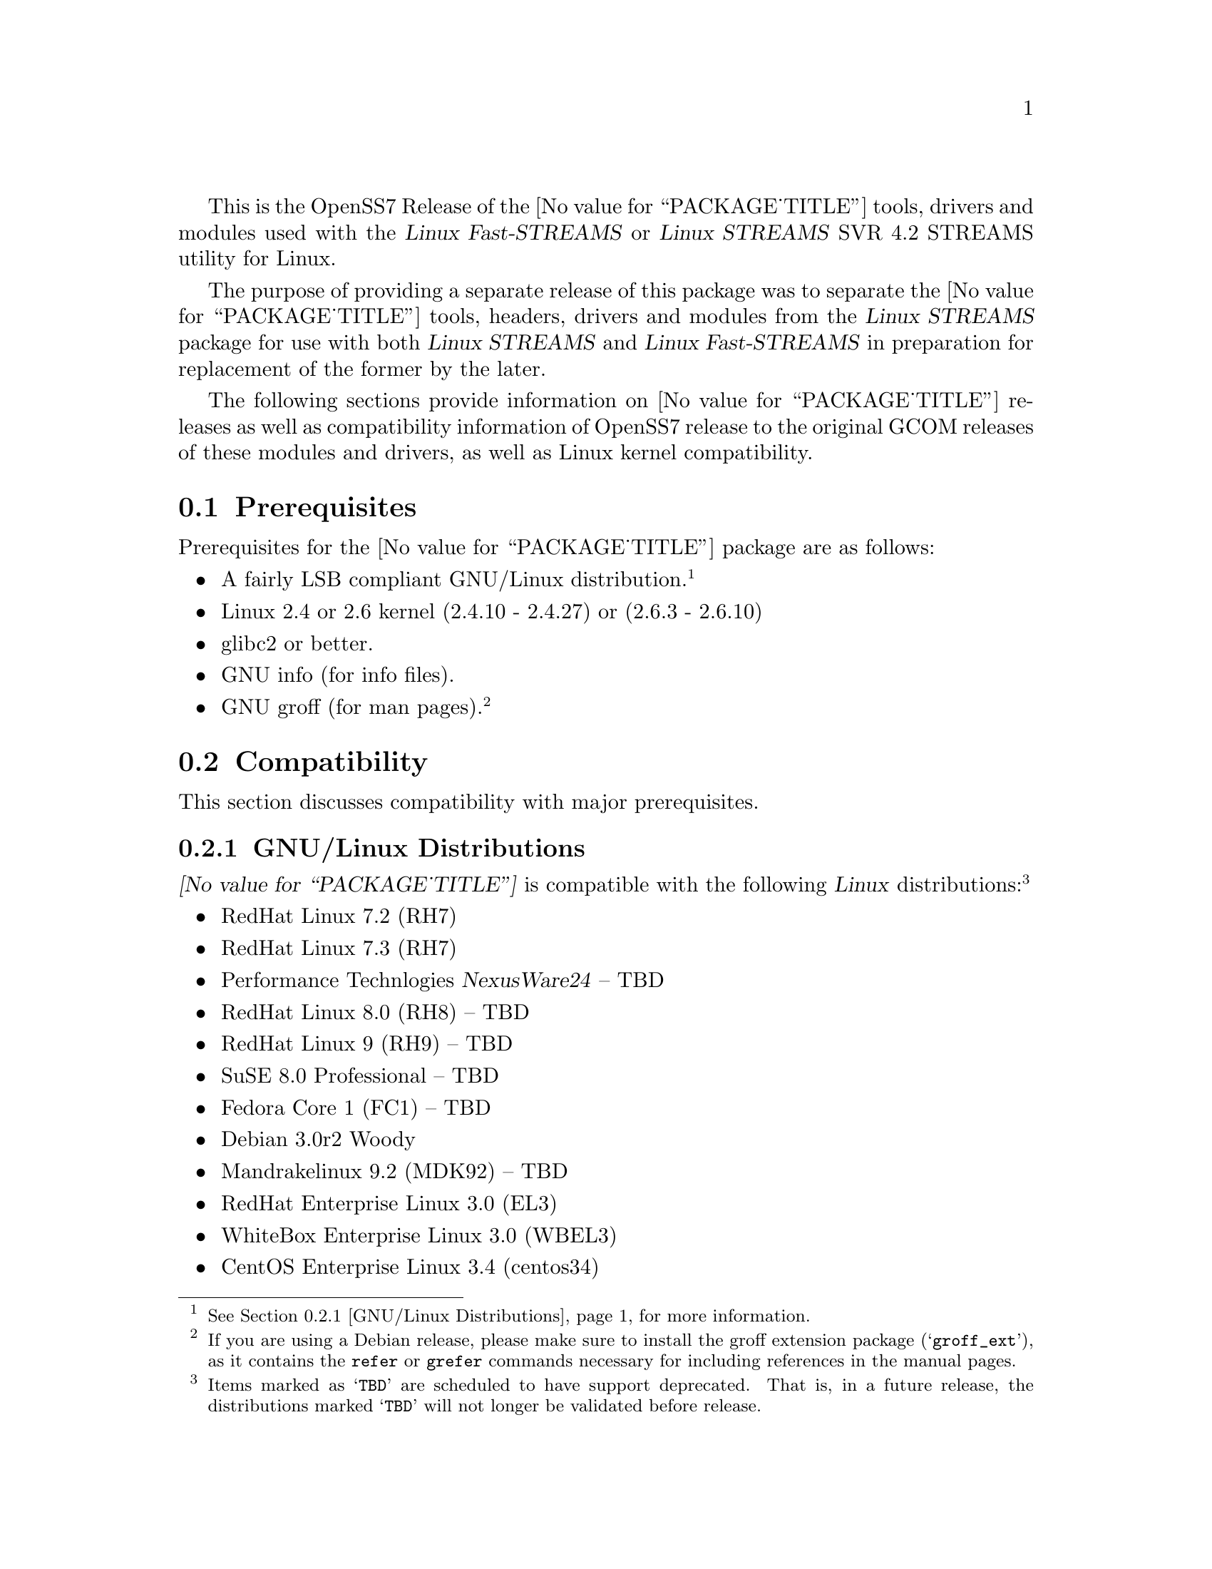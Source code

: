 @c -*- texinfo -*- vim: ft=texinfo
@c =========================================================================
@c
@c @(#) $Id: releases.texi,v 0.9.2.16 2006/03/03 12:06:09 brian Exp $
@c
@c =========================================================================
@c
@c Copyright (C) 2001-2006  OpenSS7 Corporation <www.openss7.com>
@c Copyright (C) 1997-2000  Brian F. G. Bidulock <bidulock@openss7.org>
@c
@c All Rights Reserved.
@c
@c Permission is granted to make and distribute verbatim copies of this
@c manual provided the copyright notice and this permission notice are
@c preserved on all copies.
@c
@c Permission is granted to copy and distribute modified versions of this
@c manual under the conditions for verbatim copying, provided that the
@c entire resulting derived work is distributed under the terms of a
@c permission notice identical to this one
@c 
@c Since the Linux kernel and libraries are constantly changing, this
@c manual page may be incorrect or out-of-date.  The author(s) assume no
@c responsibility for errors or omissions, or for damages resulting from
@c the use of the information contained herein.  The author(s) may not
@c have taken the same level of care in the production of this manual,
@c which is licensed free of charge, as they might when working
@c professionally.
@c 
@c Formatted or processed versions of this manual, if unaccompanied by
@c the source, must acknowledge the copyright and authors of this work.
@c
@c -------------------------------------------------------------------------
@c
@c U.S. GOVERNMENT RESTRICTED RIGHTS.  If you are licensing this Software
@c on behalf of the U.S. Government ("Government"), the following
@c provisions apply to you.  If the Software is supplied by the Department
@c of Defense ("DoD"), it is classified as "Commercial Computer Software"
@c under paragraph 252.227-7014 of the DoD Supplement to the Federal
@c Acquisition Regulations ("DFARS") (or any successor regulations) and the
@c Government is acquiring only the license rights granted herein (the
@c license rights customarily provided to non-Government users).  If the
@c Software is supplied to any unit or agency of the Government other than
@c DoD, it is classified as "Restricted Computer Software" and the
@c Government's rights in the Software are defined in paragraph 52.227-19
@c of the Federal Acquisition Regulations ("FAR") (or any successor
@c regulations) or, in the cases of NASA, in paragraph 18.52.227-86 of the
@c NASA Supplement to the FAR (or any successor regulations).
@c
@c =========================================================================
@c 
@c Commercial licensing and support of this software is available from
@c OpenSS7 Corporation at a fee.  See http://www.openss7.com/
@c 
@c =========================================================================
@c
@c Last Modified $Date: 2006/03/03 12:06:09 $ by $Author: brian $
@c
@c =========================================================================

@c ----------------------------------------------------------------------------

This is the OpenSS7 Release of the @value{PACKAGE_TITLE} tools, drivers and modules
used with the @cite{Linux Fast-STREAMS} or @cite{Linux STREAMS} SVR 4.2 STREAMS utility for Linux.

The purpose of providing a separate release of this package was to separate the
@value{PACKAGE_TITLE} tools, headers, drivers and modules from the @cite{Linux STREAMS} package for
use with both @cite{Linux STREAMS} and @cite{Linux Fast-STREAMS} in preparation for replacement of
the former by the later.

The following sections provide information on @value{PACKAGE_TITLE} releases as well as
compatibility information of OpenSS7 release to the original GCOM releases of these modules and
drivers, as well as Linux kernel compatibility.

@menu
* Prerequisites::		Prerequisite packages
* Compatibility::		Compatibility Issues
* Release Notes::		Release Notes
* Maturity::			Package Maturity
* Bugs::			Package Defects
* Schedule::			Development and Bug Fix Schedule
* History::			Project History
@end menu

@c ----------------------------------------------------------------------------
@c ----------------------------------------------------------------------------

@node Prerequisites
@section Prerequisites
@cindex prerequisites

Prerequisites for the @value{PACKAGE_TITLE} package are as follows:

@itemize @bullet
@item A fairly LSB compliant GNU/Linux distribution.
@footnote{@xref{GNU/Linux Distributions}, for more information.}
@item Linux 2.4 or 2.6 kernel (2.4.10 - 2.4.27) or (2.6.3 - 2.6.10)
@item glibc2 or better.
@item GNU info (for info files).
@item GNU groff (for man pages).
@footnote{If you are using a Debian release, please make sure to install the groff extension package
(@samp{groff_ext}), as it contains the @command{refer} or @command{grefer} commands necessary for
including references in the manual pages.}
@end itemize

@c ----------------------------------------------------------------------------
@c ----------------------------------------------------------------------------

@node Compatibility
@section Compatibility
@cindex compatibility

This section discusses compatibility with major prerequisites.

@menu
* GNU/Linux Distributions::	Compatibility to GNU/Linux Distributions
* Linux Kernel::		Compatibility to Linux Kernels
* Linux Architectures::		Compatibility to Linux Architectures
* Linux STREAMS::		Compatibility to LiS
* Linux Fast-STREAMS::		Compatibility to LfS
@end menu

@c ----------------------------------------------------------------------------

@node GNU/Linux Distributions
@subsection GNU/Linux Distributions
@cindex GNU/Linux Distributions

@dfn{@value{PACKAGE_TITLE}} is compatible with the following @dfn{Linux}
distributions:@footnote{Items marked as @samp{TBD} are scheduled to have support deprecated.  That
is, in a future release, the distributions marked @samp{TBD} will not longer be validated before
release.}

@itemize @bullet
@item RedHat Linux 7.2 (RH7)
@item RedHat Linux 7.3 (RH7)
@item Performance Technlogies @dfn{NexusWare24} -- TBD
@item RedHat Linux 8.0 (RH8) -- TBD
@item RedHat Linux 9 (RH9) -- TBD
@item SuSE 8.0 Professional -- TBD
@item Fedora Core 1 (FC1) -- TBD
@item Debian 3.0r2 Woody
@item Mandrakelinux 9.2 (MDK92) -- TBD
@item RedHat Enterprise Linux 3.0 (EL3)
@item WhiteBox Enterprise Linux 3.0 (WBEL3)
@item CentOS Enterprise Linux 3.4 (centos34)
@item Fedora Core 2 (FC2) -- TBD
@item SuSE 9.1 Personal -- TBD
@item Mandrakelinux 10.0 (MDK100) -- TBD
@item SuSE 9.2 Professional (SuSE9.2) -- TBD
@item Mandrakelinux 10.1 (MDK101) -- TBD
@item Fedora Core 3 (FC3) -- TBD
@item RedHat Enterprise Linux 4 (EL4)
@item CentOS Enterprise Linux 4.0 (centos4)
@item WhiteBox Enterprise Linux 4 (WBEL4)
@item Fedora Core 4 (FC4)
@item Lineox 4.026 (LEL4) -- TBD
@item Lineox 4.053 (LEL4)
@item Mandriva Linux LE2005 (MDK102) -- TBD
@item Performance Technologies NexusWare 8.0
@item Debian 3.1r0a Sarge (untested)
@item SuSE 10.0 (untested)
@item OpenSuSE (untested)
@item Mandriva Linux LE2006 (MDK103) (untested)
@end itemize

When installing from the tarball (@pxref{Installing the Tar Ball}), this distribution is probably
compatible with a  much broader array of distributions than those listed above.  These are the
distributions against which the current maintainer creates and tests builds.

@node Linux Kernel
@subsection Kernel
@cindex Kernel

The @cite{@value{PACKAGE_TITLE}} package compiles as a @dfn{Linux} kernel module.  It is not
necessary to patch the @dfn{Linux} kernel to build or use the package.@footnote{At a later date, it
is possible to move this package into the kernel, however, with continued resistance to STREAMS from
within the @dfn{Linux} developer community, this is currently unlikely.} Nor do you have to
recompile your kernel to build or use the package.  OpenSS7 packages use @command{autoconf} scripts
to adapt the package source to your existing kernel.  The package builds and runs nicely against
production kernels from the distributions listed above.  Rather than relying on kernel versions, the
@command{autoconf} scripts interrogate the kernel for specific features and variants to better adapt
to distribution production kernels that have had patches applied over the official
@url{http://www.kernel.org/, kernel.org} sources.

The @cite{@value{PACKAGE_TITLE}} package is compatible with 2.4 kernel series after 2.4.10 and has
been tested up to and including 2.4.27.  It has been tested from 2.6.3 up to and including 2.6.15.

UP validation testing for kernels is performed on all supported architectures.  SMP validation
testing is performed on UP machines, as well as on an Intel 3.0GHz Pentium IV 630 with
HyperThreading enabled.  Because HyperThreading is not as independent as multiple CPUs, SMP
validation testing is limited.

@node Linux Architectures
@subsection Architectures
@cindex Architectures

The @cite{@value{PACKAGE_TITLE}} package compiles and installs on a wide range of architectures.
Although it is believed that the package will work on all architectures supported by the Linux
kernel being used, validation testing has only been performed with the following architectures:

@itemize
@item ix86
@item x86_64
@item ppc (MPC 860)
@item ppc64
@end itemize

32-bit compatibility validation testing is performed on all 64-bit architectures supporting 32-bit
compatibility.  If you would like to validate an OpenSS7 package on a specific machine architecture,
you are welcome to sponsor the project with a test machine.

@node Linux STREAMS
@subsection Linux STREAMS
@cindex Linux STREAMS

The @cite{@value{PACKAGE_TITLE}} package is currently compatible with @cite{Linux STREAMS (LiS)},
however, to use the @cite{@value{PACKAGE_TITLE}} package with @cite{LiS} requires use of the OpenSS7
release packages of @cite{LiS}.
The @cite{@value{PACKAGE_TITLE}} package is compatible with the OpenSS7 @b{LiS-2.18.2} release that
is available from the @url{http://www.openss7.org/download.html, The OpenSS7 Project Downloads
Page}.

@node Linux Fast-STREAMS
@subsection Linux Fast-STREAMS
@cindex Linux Fast-STREAMS

The @cite{@value{PACKAGE_TITLE}} package is currently compatible with @cite{Linux Fast-STREAMS
(LfS)}.
The @cite{@value{PACKAGE_TITLE}} package is compatible with the OpenSS7 @b{streams-0.7a.4} release
that is available from the @url{http://www.openss7.org/download.html, The OpenSS7 Project Downloads
Page}.

@c ----------------------------------------------------------------------------
@c ----------------------------------------------------------------------------

@node Release Notes
@section Release Notes
@cindex release notes

The sections that follow provide information on OpenSS7 releases of the @*
@value{PACKAGE_TITLE} package.

@ifnotplaintext
@ifnothtml
@menu
* Release @value{PACKAGE}-@value{VERSION}::		Release @value{PACKAGE_RELEASE}
* Release @value{PACKAGE}-0.9a-3::			Release 3
* Release @value{PACKAGE}-0.9a-2::			Release 2
* Release @value{PACKAGE}-0.9a-1::			Release 1
@end menu
@end ifnothtml
@end ifnotplaintext

@c ----------------------------------------------------------------------------

@node Release @value{PACKAGE}-@value{VERSION}
@subsection Release @value{PACKAGE}-@value{VERSION}
@cindex release @value{PACKAGE}-@value{VERSION}

This release is primarily to support additional compilers (gcc 4.0.2), architectures (x86_64, SMP,
32-bit compatibility), recent Linux distributions (EL4, SuSE 10, LE2006, OpenSuSE) and kernels
(2.6.15).

@itemize
@item Changes necessary for __LP64__ compatible builds.  Changes to support 32-bit ioctl
compatibility for __LP64__ architectures.  Binary compatibilty should not have been disrupted.  At
the same time as the ioctl32 changes, TRANSPARENT ioctl support for most of the IO controls for the
ldl(4) driver has been added.
@item Changes to satisfy gcc 4.0.2 compiler.
@item Corrections for and testing of 64-bit clean compile and test runs on x86_64 architecture.
Some bug corrections resulting from gcc 4.0.2 compiler warnings.
@item Corrected build flags for Gentoo and 2.6.15 kernels as reported on mailing list.
@item Initial corrections for and testing of SMP operation on Intel 630 Hyper-Threaded SMP on
x86_64.  This package should now run well on N-way Xeons even with Hyper-Threading enabled.
@item Corrections and validation of 32-bit compatibilty over 64-bit on x86_64.  Should apply well to
other 64-bit architectures as well.
@end itemize

This is a public alpha release of the package.

@c ----------------------------------------------------------------------------

@node Release @value{PACKAGE}-0.9a-3
@subsection Release @value{PACKAGE}-0.9a-3
@cindex release @value{PACKAGE}-0.9a-3

This is primarily a bug fixes release and corrections resulting from testing.  This is a major bug
fix release.  The previous release was largely untested.  This release has been verified
(conformance test suite passes) for operation with @cite{Linux Fast-STREAMS}
(@file{streams-0.7a.4}).

With this release version numbers were changed to reflect an upstream version only to be consistent
with other OpenSS7 package releases.  All @cite{RPM} release numbers will be
@samp{-1$(PACKAGE_RPMEXTRA)} and all @cite{Debian} release numbers will be @samp{_0}.  If you wish
to apply patches and relelease the package, please bump up the release number and apply a suitable
release suffix for your organization.  We leave @cite{Debian} release number @samp{_1} reserved for
your use, so you can still bundle the source in the @file{.dsc} file.

Major changes for this release include build against Linux 2.6 kernels and popular distributions
based on the 2.6 kernel as well as wider distribution support.  The package also supports both
@file{LiS-2.18.1} as well as @file{streams-0.7a} on both kernels.

Not publicly released.

@c ----------------------------------------------------------------------------

@node Release @value{PACKAGE}-0.9a-2
@subsection Release @value{PACKAGE}-0.9a-2
@cindex release @value{PACKAGE}-0.9a-2

Not publicly released.

@c ----------------------------------------------------------------------------

@node Release @value{PACKAGE}-0.9a-1
@subsection Release @value{PACKAGE}-0.9a-1
@cindex release @value{PACKAGE}-0.9a-1

Initial autoconf/RPM packaging of the @command{@value{PACKAGE}} release.

Not publicly released.

@c ----------------------------------------------------------------------------
@c ----------------------------------------------------------------------------

@node Maturity
@section Maturity
@cindex maturity

The @cite{OpenSS7 Project} adheres to the following release philosophy:

@menu
* Pre-Alpha Releases::		Pre-Alpha release description
* Alpha Releases::		Alpha release description
* Beta Releases::		Beta release description
* Gamma Releases::		Gamma release description
* Production Releases::		Production release description
@end menu

@itemize
@item pre-alpha release
@item alpha release
@item beta release
@item gamma release
@item production release
@end itemize

@node Pre-Alpha Releases
@subsection Pre-Alpha Releases

@dfn{Pre-alpha} releases are releases that have received no testing whatsoever.  Code in the release
is not even known to configure or compile.  The purpose of a pre-alpha release is to make code and
documenation available for insepection only, and to solicit comments on the design approach or other
characteristics of the software package.

@dfn{Pre-alpha} release packages ship containing warnings recommending that the user not even
execute the contained code.

@node Alpha Releases
@subsection Alpha Releases

@dfn{Alpha} release are releases that have received little to no testing, or that have been tested
and contains known bugs or defects that make the package unsuitable even for testing.  The purpose
for an @dfn{alpha} release are the same as for the pre-alpha release, with the additional purpose
that it is an earily release of partially functional code that has problems that an external
developer might be willing to fix themselves and contribute back to the project.

@dfn{Alpha} release packages ship containing warnings that executing the code can crash machines and
might possibly do damage to systems upon which it is executed.

@node Beta Releases
@subsection Beta Releases

@dfn{Beta} releases are releases that have received some testing, but the testing to date is not
exhaustive.  @dfn{Beta} release packages do not ship with known defects.  All known defects are
respolved before distribution; however, as exhaustive testing has not been performed, unknown
defects may exist.  The purpose for a @dfn{beta} release is to provide a baseline for other
organizations to participate in the rigorous testing of the package.

@dfn{Beta} release packages ship containing warnings that the package has not been exhaustively
tested and that the package may cause systems to crash.  Suitability of software in this category
for production use is not advised by the project; however, as always, is at the discretion of the
user of the software.

@node Gamma Releases
@subsection Gamma Releases

@dfn{Gamma} release are releases that have received exhaustive testing within the project, but
external testing has been minimal.  @dfn{Gamma} release packages do not ship with known defects.  As
exhaustive internal testing has been performed, unknown defects should be few.  Please remember that
there is NO WARRANTY on public release packages.

@dfn{Gamma} release packages typically resolve problems in previous @dfn{beta} releases, and might
not have had full regression testing performed.  Suitability of software in this category for
production use is at the discretion of the user of the software.   @dfn{The OpenSS7 Project}
recommends that the complete validation test suites provided with the package be performed and pass
on target systems before considering production use.

@node Production Releases
@subsection Production Releases

@dfn{Production} releases are releases that have received exhaustive testing within the project and
validated on specific distributions and architectures.  @dfn{Production} release packages do not
ship with known defects.  Please remember that there is NO WARRANTY on public release packages.

@dfn{Production} packages ship containig a list of validated distributions and architecutres.
Full regression testing of any maintenance changes is performed.  Suitability of software in this
category for production use on the specified target distributions and architectures is at the
discretion of the user.  It should not be necessary to preform validation tests on the set of
supported target systems before considering production use.


@c ----------------------------------------------------------------------------
@c ----------------------------------------------------------------------------

@node Bugs
@section Bugs
@cindex bugs

@menu
* Defect Notices::		Notices of the possibility of defects
* Known Defects::		Known bugs in the package
@end menu

@node Defect Notices
@subsection Defect Notices

@c This is the defect notice for pre-alpha release software
@ignore
@dfn{@value{PACKAGE_TITLE}} has known and unknown defects.  This is a @dfn{pre-alpha} release.  Some
defects might be harmful.  No validation testing whatsoever has been performed by the @cite{OpenSS7
Project} on this software.  The software might not even configure or compile.  The @cite{OpenSS7
Project} recommends that you @b{do not use this software}. Use at your own risk.  Remember that
there is @b{NO WARRANTY}.@footnote{See section @b{NO WARRANTY} under @ref{GNU General Public
License}.}

@b{This software is @i{pre-alpha} software.  As such, it will crash your kernel.  Installation of
the software will irreparably mangle your header files or Linux distribution in such a way as to
make it unusable.  Crashes will lock your system and rebooting the system will not repair the
problem.  You will loose all the data on your system.  Because this software will crash your kernel,
the resulting unstable system can destroy computer hardware or peripherals making them ususable.
You will likely void the warranty on any system on which you run this software.  YOU HAVE BEEN
WARNED.}
@end ignore

@c This is the defect notice for alpha release software
@dfn{@value{PACKAGE_TITLE}} has unknown defects.  This is a @dfn{alpha} release.  Some defects could
be harmful.  No validation testing whatsoever has been performed by the @cite{OpenSS7 Project} on
this software.  The software might fail to configure or compile on some systems.  The @cite{OpenSS7
Project} recommends that you @b{do not use this software for purposes other than develoment or
evaluation, and then only with great care}. Use at your own risk.  Remember that there is @b{NO
WARRANTY}.@footnote{See section @b{NO WARRANTY} under @ref{GNU General Public License}.}

@b{This software is @i{alpha} software.  As such, it can likely crash your kernel.  Installation of
the software can irreparably mangle your header files or Linux distribution in such a way as to make
it unusable.  Crashes could lock your system and rebooting the system might not repair the problem.
You can possibly loose all the data on your system.  Because this software can crash your kernel,
the resulting unstable system could destroy computer hardware or peripherals making them ususable.
You could void the warranty on any system on which you run this software.  YOU HAVE BEEN WARNED.}

@c This is the defect notice for beta release software
@ignore
@dfn{@value{PACKAGE_TITLE}} could contain unknown defects.  This is a @dfn{beta} release.  Some
defects could be harmful.  Validation testing has been performed by the @cite{OpenSS7 Project} on
this software for only a restricted set of systems.  The software might fail to configure or compile
on other systems.  The @cite{OpenSS7 Project} recommends that you @b{do not use this software for
purposes other than validation testing and evaluation, and then only with care}. Use at your own
risk.  Remember that there is @b{NO WARRANTY}.@footnote{See section @b{NO WARRANTY} under @ref{GNU
General Public License}.}

@b{This software is @i{beta} software.  As such, it might crash your kernel.  Installation of the
software might mangle your header files or Linux distribution in such a way as to make it unusable.
Crashes could lock your system and rebooting the system might not repair the problem.  You can
possibly loose all the data on your system.  Because this software might crash your kernel, the
resulting unstable system could possibly destroy computer hardware or peripherals making them
ususable.  You might void the warranty on any system on which you run this software.  YOU HAVE BEEN
WARNED.}
@end ignore

@c This is the defect notice for gammar release software
@ignore
@dfn{@value{PACKAGE_TITLE}} could possibly contain unknown defects.  This is a @dfn{gamma} release.
Some remaining unknown defects could possibly be harmful.  Validation testing has been performed by
the @cite{OpenSS7 Project} on this software for a set of systems and external validation testing has
been performed on other systems.  Nevertheless, the software might still fail to configure or
compile on other systems.  The @cite{OpenSS7 Project} recommends that you @b{validate this software
for your target system with care before using this software}.  Use at your own risk.  Remember that
there is @b{NO WARRANTY}.@footnote{See section @b{NO WARRANTY} under @ref{GNU General Public
License}.}

@b{This software is @i{gamma} software.  As such, it is quite stable but might still crash your
kernel under some conditions.  Installation of the software on a non-validated distribution might
mangle your header files or Linux distribution in such a way as to make it unusable.  Crashes could
possibly lock your system and rebooting the system might not repair the problem.  You can possibly
loose all the data on your system.  Because this software stands a chance of crashing your kernel,
the resulting unstable system could possibly destroy computer hardware or peripherals making them
ususable.  You might void the warranty on any system on which you run this software.  YOU HAVE BEEN
WARNED.}
@end ignore

@c This is the defect notice for production release software
@ignore
@dfn{@value{PACKAGE_TITLE}} could possibly contain unknown defects.  This is a @dfn{production}
release.  Nevertheless, some remaining unknown defects could possibly be harmful.  Validation
testing has been performed by the @cite{OpenSS7 Project} and external entities on this software for
the set of systems listed in the release notes.  Nevertheless, the software might still fail to
configure or compile on other systems.  The @cite{OpenSS7 Project} recommends that you @b{validate
this software for your target system before using this software}.  Use at your own risk.  Remember
that there is @b{NO WARRANTY}.@footnote{See section @b{NO WARRANTY} under @ref{GNU General Public
License}.}

@b{This software is @i{production} software.  As such, it is stable on validated systems but might
still crash your kernel in unique circumstances.  Installation of the software on a non-validated
distribution might mangle your header files or Linux distribution in such a way as to make it
unusable.  Crashes could possibly lock your system and rebooting the system might not repair the
problem.  You can possibly loose all the data on your system.  Because this software stands a chance
of crashing your kernel, the resulting unstable system could possibly destroy computer hardware or
peripherals making them ususable.  You might void the warranty on any system on which you run this
software.  YOU HAVE BEEN WARNED.}
@end ignore

@node Known Defects
@subsection Known Defects
@cindex known bugs
@cindex bugs, known

With the exception of packages not originaly created by the @cite{OpenSS7 Project}, the
@cite{OpenSS7 Project} software does not ship with known bugs in any release stage except
@dfn{pre-alpha}.  @dfn{@value{PACKAGE_TITLE}} had no known bugs at the time of release.

@c ----------------------------------------------------------------------------
@c ----------------------------------------------------------------------------

@node Schedule
@section Schedule
@cindex schedule

@c ----------------------------------------------------------------------------
@c ----------------------------------------------------------------------------

@node History
@section History
@cindex history

@c ----------------------------------------------------------------------------

